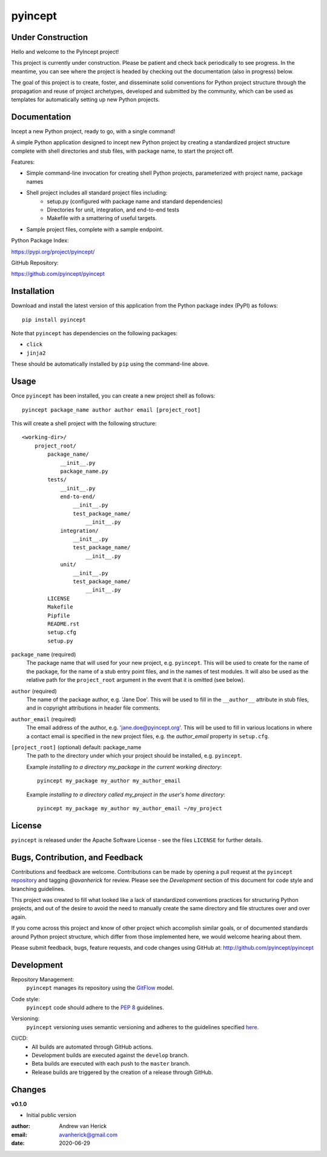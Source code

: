 ========
pyincept
========

.. image:: https://github.com/pyincept/pyincept/workflows/Release%20Build/badge.svg
  :target: https://github.com/pyincept/pyincept/actions?query=workflow%3A%22Release+Build%22

.. image:: https://github.com/pyincept/pyincept/workflows/Nightly%20Development%20Build/badge.svg
  :target: https://github.com/pyincept/pyincept/actions?query=workflow%3A%22Nightly+Development+Build%22

.. image:: https://github.com/pyincept/pyincept/workflows/Development%20Test%20Suite/badge.svg
  :target: https://github.com/pyincept/pyincept/actions?query=workflow%3A%22Development+Test+Suite%22

Under Construction
==================

Hello and welcome to the PyIncept project!

This project is currently under construction.  Please be patient and check
back periodically to see progress. In the meantime, you can see where the
project is headed by checking out the documentation (also in progress) below.

The goal of this project is to create, foster, and disseminate solid
conventions for Python project structure through the propagation and reuse
of project archetypes, developed and submitted by the community, which can
be used as templates for automatically setting up new Python projects.

Documentation
=============

Incept a new Python project, ready to go, with a single command!

A simple Python application designed to incept new Python project by creating
a standardized project structure complete with shell directories and stub
files, with package name, to start the project off.

Features:

- Simple command-line invocation for creating shell Python projects,
  parameterized with project name, package names
- Shell project includes all standard project files including\:
    - setup.py (configured with package name and standard dependencies)
    - Directories for unit, integration, and end-to-end tests
    - Makefile with a smattering of useful targets.
- Sample project files, complete with a sample endpoint.

Python Package Index:

https://pypi.org/project/pyincept/

GitHub Repository:

https://github.com/pyincept/pyincept

Installation
============

Download and install the latest version of this application from the Python
package index (PyPI) as follows:

::

    pip install pyincept

Note that ``pyincept`` has dependencies on the following packages:

- ``click``
- ``jinja2``

These should be automatically installed by ``pip`` using the command-line
above.

Usage
=====

Once ``pyincept`` has been installed, you can create a new project shell as
follows:

::

    pyincept package_name author author email [project_root]

This will create a shell project with the following structure:

::

    <working-dir>/
        project_root/
            package_name/
                __init__.py
                package_name.py
            tests/
                __init__.py
                end-to-end/
                    __init__.py
                    test_package_name/
                        __init__.py
                integration/
                    __init__.py
                    test_package_name/
                        __init__.py
                unit/
                    __init__.py
                    test_package_name/
                        __init__.py
            LICENSE
            Makefile
            Pipfile
            README.rst
            setup.cfg
            setup.py

``package_name`` (required)
    The package name that will used for your new project, e.g. ``pyincept``.
    This will be used to create for the name of the package, for the name of a
    stub entry point files, and in the names of test modules.    It will also
    be used as the relative path for the ``project_root`` argument in the
    event that it is omitted (see below).

``author`` (required)
    The name of the package author, e.g. 'Jane Doe'.  This will be used to fill
    in the ``__author__`` attribute in stub files, and in copyright
    attributions in header file comments.

``author_email`` (required)
    The email address of the author, e.g. 'jane.doe@pyincept.org'.  This will
    be used to fill in various locations in where a contact email is specified
    in the new project files, e.g. the `author_email` property in
    ``setup.cfg``.

``[project_root]`` (optional) default: package_name
    The path to the directory under which your project should be installed,
    e.g. ``pyincept``.

    Example `installing to a directory my_package in the current working
    directory`::

        pyincept my_package my_author my_author_email

    Example `installing to a directory called my_project in the user's home
    directory`::

        pyincept my_package my_author my_author_email ~/my_project

License
=======

``pyincept`` is released under the Apache Software License - see the files
``LICENSE`` for further details.

Bugs, Contribution, and Feedback
================================

Contributions and feedback are welcome.  Contributions can be made by opening
a pull request at the ``pyincept`` `repository`_ and tagging `@avanherick` for
review.  Please see the `Development` section of this document for code style
and branching guidelines.

.. _`repository`: https://github.com/pyincept/pyincept/

This project was created to fill what looked like a lack of standardized
conventions practices for structuring Python projects, and out of the desire
to avoid the need to manually create the same directory and file structures
over and over again.

If you come across this project and know of other project which accomplish
similar goals, or of documented standards around Python project structure,
which differ from those implemented here, we would welcome hearing about them.

Please submit feedback, bugs, feature requests, and code changes using GitHub
at:
http://github.com/pyincept/pyincept

Development
===========

Repository Management:
    ``pyincept`` manages its repository using the `GitFlow`_ model.

.. _`GitFlow`: https://nvie.com/posts/a-successful-git-branching-model/

Code style:
    ``pyincept`` code should adhere to the `PEP 8`_ guidelines.

.. _`PEP 8`: https://www.python.org/dev/peps/pep-0008/

Versioning:
    ``pyincept`` versioning uses semantic versioning and adheres to the
    guidelines specified `here`_.

.. _`here`: https://semver.org/

CI/CD:
    - All builds are automated through GitHub actions.
    - Development builds are executed against the ``develop`` branch.
    - Beta builds are executed with each push to the ``master`` branch.
    - Release builds are triggered by the creation of a release through GitHub.

Changes
=======

**v0.1.0**

- Initial public version

:author: Andrew van Herick
:email: avanherick@gmail.com
:date: 2020-06-29
